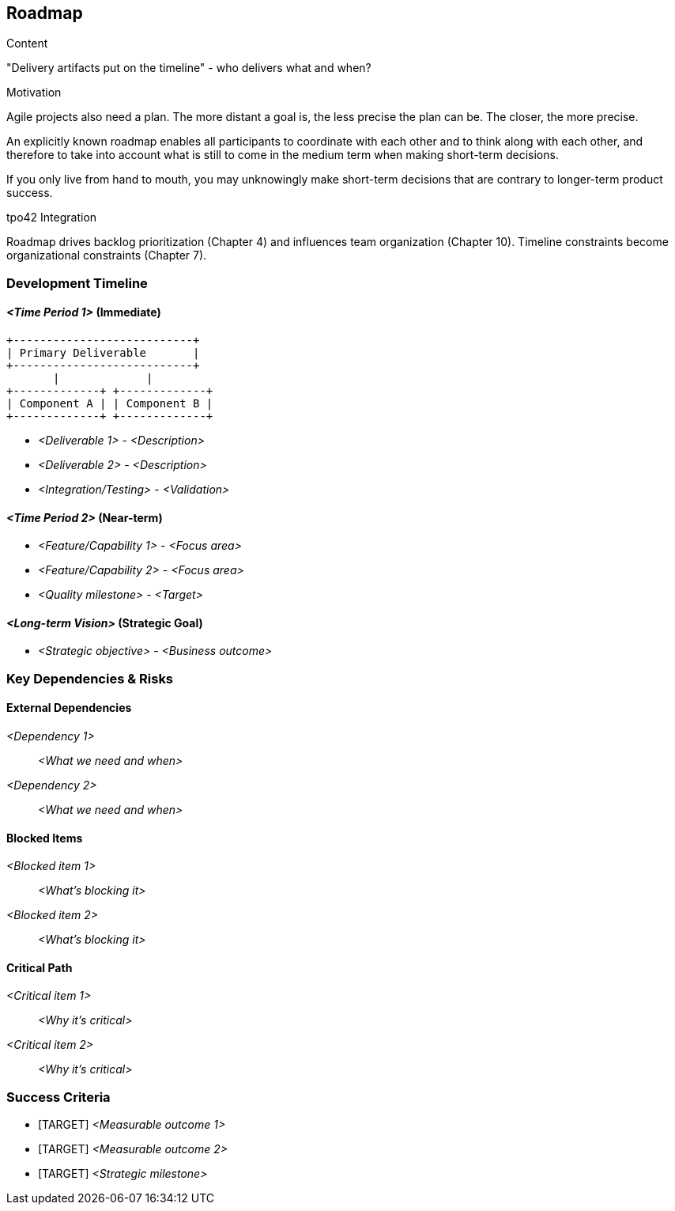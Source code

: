 [[section-roadmap]]
== Roadmap

[role="req42help"]
****
.Content
"Delivery artifacts put on the timeline" - who delivers what and when?

.Motivation
Agile projects also need a plan. The more distant a goal is, the less precise the plan can be. The closer, the more precise.

An explicitly known roadmap enables all participants to coordinate with each other and to think along with each other, and therefore to take into account what is still to come in the medium term when making short-term decisions.

If you only live from hand to mouth, you may unknowingly make short-term decisions that are contrary to longer-term product success.

// .More Information
//
// https://docs.req42.de/section-xxx in the online documentation.

.tpo42 Integration
Roadmap drives backlog prioritization (Chapter 4) and influences team organization (Chapter 10). Timeline constraints become organizational constraints (Chapter 7).
****

//tag::timeline[]
=== Development Timeline

==== _<Time Period 1>_ (Immediate)

[ditaa]
----
+---------------------------+
| Primary Deliverable       |
+---------------------------+
       |             |
+-------------+ +-------------+
| Component A | | Component B |
+-------------+ +-------------+
----

* _<Deliverable 1>_ - _<Description>_
* _<Deliverable 2>_ - _<Description>_
* _<Integration/Testing>_ - _<Validation>_

==== _<Time Period 2>_ (Near-term)

* _<Feature/Capability 1>_ - _<Focus area>_
* _<Feature/Capability 2>_ - _<Focus area>_
* _<Quality milestone>_ - _<Target>_

==== _<Long-term Vision>_ (Strategic Goal)

* _<Strategic objective>_ - _<Business outcome>_
//end::timeline[]

//tag::dependencies_risks[]
=== Key Dependencies & Risks

==== External Dependencies

_<Dependency 1>_:: _<What we need and when>_
_<Dependency 2>_:: _<What we need and when>_

==== Blocked Items

_<Blocked item 1>_:: _<What's blocking it>_
_<Blocked item 2>_:: _<What's blocking it>_

==== Critical Path

_<Critical item 1>_:: _<Why it's critical>_
_<Critical item 2>_:: _<Why it's critical>_
//end::dependencies_risks[]

//tag::success_criteria[]
=== Success Criteria

* [TARGET] _<Measurable outcome 1>_
* [TARGET] _<Measurable outcome 2>_
* [TARGET] _<Strategic milestone>_
//end::success_criteria[]
